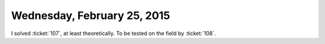 ============================
Wednesday, February 25, 2015
============================

I solved :ticket:`107`, at least theoretically.
To be tested on the field by :ticket:`108`.
